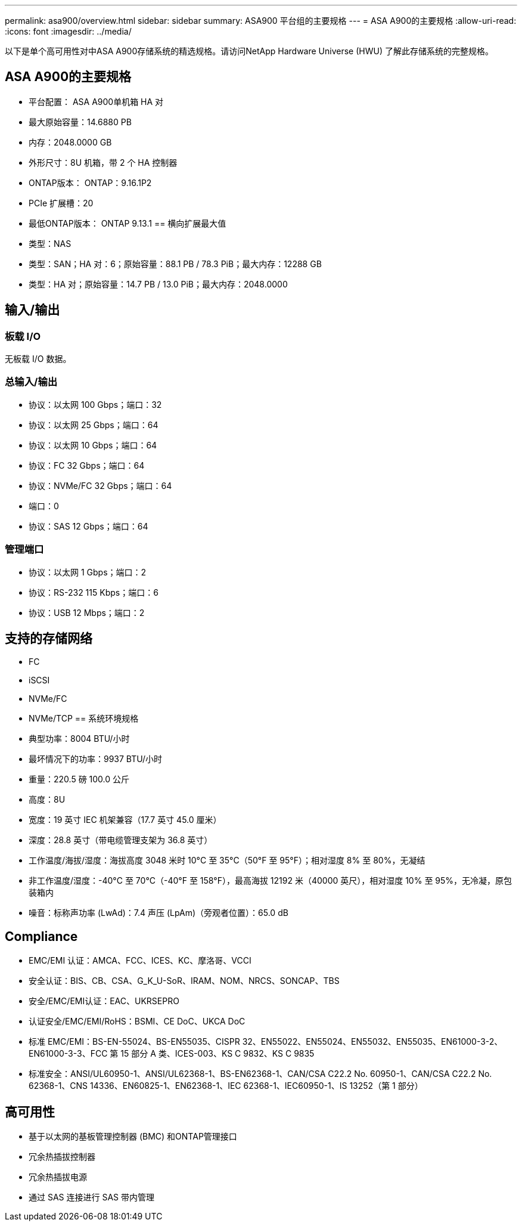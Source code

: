---
permalink: asa900/overview.html 
sidebar: sidebar 
summary: ASA900 平台组的主要规格 
---
= ASA A900的主要规格
:allow-uri-read: 
:icons: font
:imagesdir: ../media/


[role="lead"]
以下是单个高可用性对中ASA A900存储系统的精选规格。请访问NetApp Hardware Universe (HWU) 了解此存储系统的完整规格。



== ASA A900的主要规格

* 平台配置： ASA A900单机箱 HA 对
* 最大原始容量：14.6880 PB
* 内存：2048.0000 GB
* 外形尺寸：8U 机箱，带 2 个 HA 控制器
* ONTAP版本： ONTAP：9.16.1P2
* PCIe 扩展槽：20
* 最低ONTAP版本： ONTAP 9.13.1 == 横向扩展最大值
* 类型：NAS
* 类型：SAN；HA 对：6；原始容量：88.1 PB / 78.3 PiB；最大内存：12288 GB
* 类型：HA 对；原始容量：14.7 PB / 13.0 PiB；最大内存：2048.0000




== 输入/输出



=== 板载 I/O

无板载 I/O 数据。



=== 总输入/输出

* 协议：以太网 100 Gbps；端口：32
* 协议：以太网 25 Gbps；端口：64
* 协议：以太网 10 Gbps；端口：64
* 协议：FC 32 Gbps；端口：64
* 协议：NVMe/FC 32 Gbps；端口：64
* 端口：0
* 协议：SAS 12 Gbps；端口：64




=== 管理端口

* 协议：以太网 1 Gbps；端口：2
* 协议：RS-232 115 Kbps；端口：6
* 协议：USB 12 Mbps；端口：2




== 支持的存储网络

* FC
* iSCSI
* NVMe/FC
* NVMe/TCP == 系统环境规格
* 典型功率：8004 BTU/小时
* 最坏情况下的功率：9937 BTU/小时
* 重量：220.5 磅 100.0 公斤
* 高度：8U
* 宽度：19 英寸 IEC 机架兼容（17.7 英寸 45.0 厘米）
* 深度：28.8 英寸（带电缆管理支架为 36.8 英寸）
* 工作温度/海拔/湿度：海拔高度 3048 米时 10°C 至 35°C（50°F 至 95°F）；相对湿度 8% 至 80%，无凝结
* 非工作温度/湿度：-40°C 至 70°C（-40°F 至 158°F），最高海拔 12192 米（40000 英尺），相对湿度 10% 至 95%，无冷凝，原包装箱内
* 噪音：标称声功率 (LwAd)：7.4 声压 (LpAm)（旁观者位置）：65.0 dB




== Compliance

* EMC/EMI 认证：AMCA、FCC、ICES、KC、摩洛哥、VCCI
* 安全认证：BIS、CB、CSA、G_K_U-SoR、IRAM、NOM、NRCS、SONCAP、TBS
* 安全/EMC/EMI认证：EAC、UKRSEPRO
* 认证安全/EMC/EMI/RoHS：BSMI、CE DoC、UKCA DoC
* 标准 EMC/EMI：BS-EN-55024、BS-EN55035、CISPR 32、EN55022、EN55024、EN55032、EN55035、EN61000-3-2、EN61000-3-3、FCC 第 15 部分 A 类、ICES-003、KS C 9832、KS C 9835
* 标准安全：ANSI/UL60950-1、ANSI/UL62368-1、BS-EN62368-1、CAN/CSA C22.2 No. 60950-1、CAN/CSA C22.2 No. 62368-1、CNS 14336、EN60825-1、EN62368-1、IEC 62368-1、IEC60950-1、IS 13252（第 1 部分）




== 高可用性

* 基于以太网的基板管理控制器 (BMC) 和ONTAP管理接口
* 冗余热插拔控制器
* 冗余热插拔电源
* 通过 SAS 连接进行 SAS 带内管理

